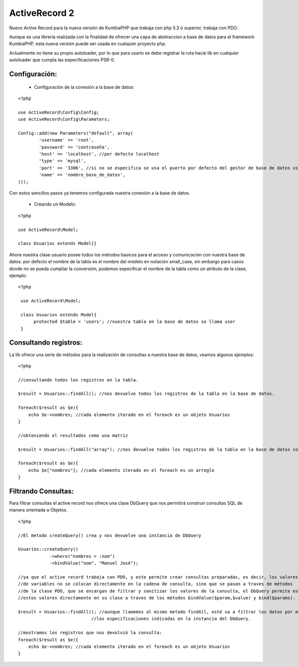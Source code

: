 ActiveRecord 2
==============

Nuevo Active Record para la nueva versión de KumbiaPHP que trabaja con php 5.3 ó superior, trabaja con PDO.

Aunque es una librería realizada con la finalidad de ofrecer una capa de abstraccion a base de datos para el framework KumbiaPHP, esta nueva versión puede ser usada en cualquier proyecto php.

Actualmente no tiene su propio autoloader, por lo que para usarlo se debe registrar la ruta hacie lib en cualquier autoloader que cumpla las especificaciones PSR-0.

Configuración:
--------------

    * Configuración de la conexión a la base de datos:

::

    <?php

    use ActiveRecord\Config\Config;
    use ActiveRecord\Config\Parameters;

    Config::add(new Parameters("default", array(
            'username' => 'root',
            'password' => 'contraseña',
            'host' => 'localhost', //por defecto localhost
            'type' => 'mysql',
            'port' => '3306', //si no se especifica se usa el puerto por defecto del gestor de base de datos usado.
            'name' => 'nombre_base_de_datos',
    )));

Con estos sencillos pasos ya tenemos configurada nuestra conexión a la base de datos.

    * Creando un Modelo:

::

    <?php

    use ActiveRecord\Model;

    class Usuarios extends Model{}

Ahora nuestra clase usuario posee todos los métodos basicos para el acceso y comunicación con nuestra base de datos.
por defecto el nombre de la tabla es el nombre del módelo en notación small_case, sin embargo para casos donde no se
pueda cumpliar la conversión, podemos especificar el nombre de la tabla como un atributo de la clase, ejemplo:

::

   <?php

    use ActiveRecord\Model;

    class Usuarios extends Model{
         protected $table = 'users'; //nuestra tabla en la base de datos se llama user
    }


Consultando registros:
----------------------

La lib ofrece una serie de métodos para la realización de consultas a nuestra base de datos, veamos algunos ejemplos:

::

    <?php

    //consultando todos los registros en la tabla.

    $result = Usuarios::findAll(); //nos devuelve todos los registros de la tabla en la base de datos.

    foreach($result as $e){
        echo $e->nombres; //cada elemento iterado en el foreach es un objeto Usuarios
    }

    //obteniendo el resultados como una matriz

    $result = Usuarios::findAll("array"); //nos devuelve todos los registros de la tabla en la base de datos como un arreglo.

    foreach($result as $e){
        echo $e["nombres"]; //cada elemento iterado en el foreach es un arreglo
    }

Filtrando Consultas:
--------------------

Para filtrar consultas el active record nos ofrece una clase DbQuery que nos permitirá construir consultas SQL de manera orientada a Objetos.

::

    <?php

    //El metodo createQuery() crea y nos devuelve una instancia de DbQuery

    Usuarios::createQuery()
                ->where("nombres = :nom")
                ->bindValue("nom", "Manuel José");

    //ya que el active record trabaja con PDO, y este permite crear consultas preparadas, es decir, los valores
    //de variables no se colocan directamente en la cadena de consulta, sino que se pasan a traves de métodos
    //de la clase PDO, que se encargan de filtrar y sanitizar los valores de la consulta, el DbQuery permite establecer
    //estos valores directamente en su clase a traves de los métodos bindValue($param,$value) y bind($params).

    $result = Usuarios::findAll(); //aunque llamemos al mismo metodo findAll, esté va a filtrar los datos por medio de
                                //las especificaciones indicadas en la instancia del DbQuery.

    //mostramos los registros que nos devolvió la consulta:
    foreach($result as $e){
        echo $e->nombres; //cada elemento iterado en el foreach es un objeto Usuarios
    }
